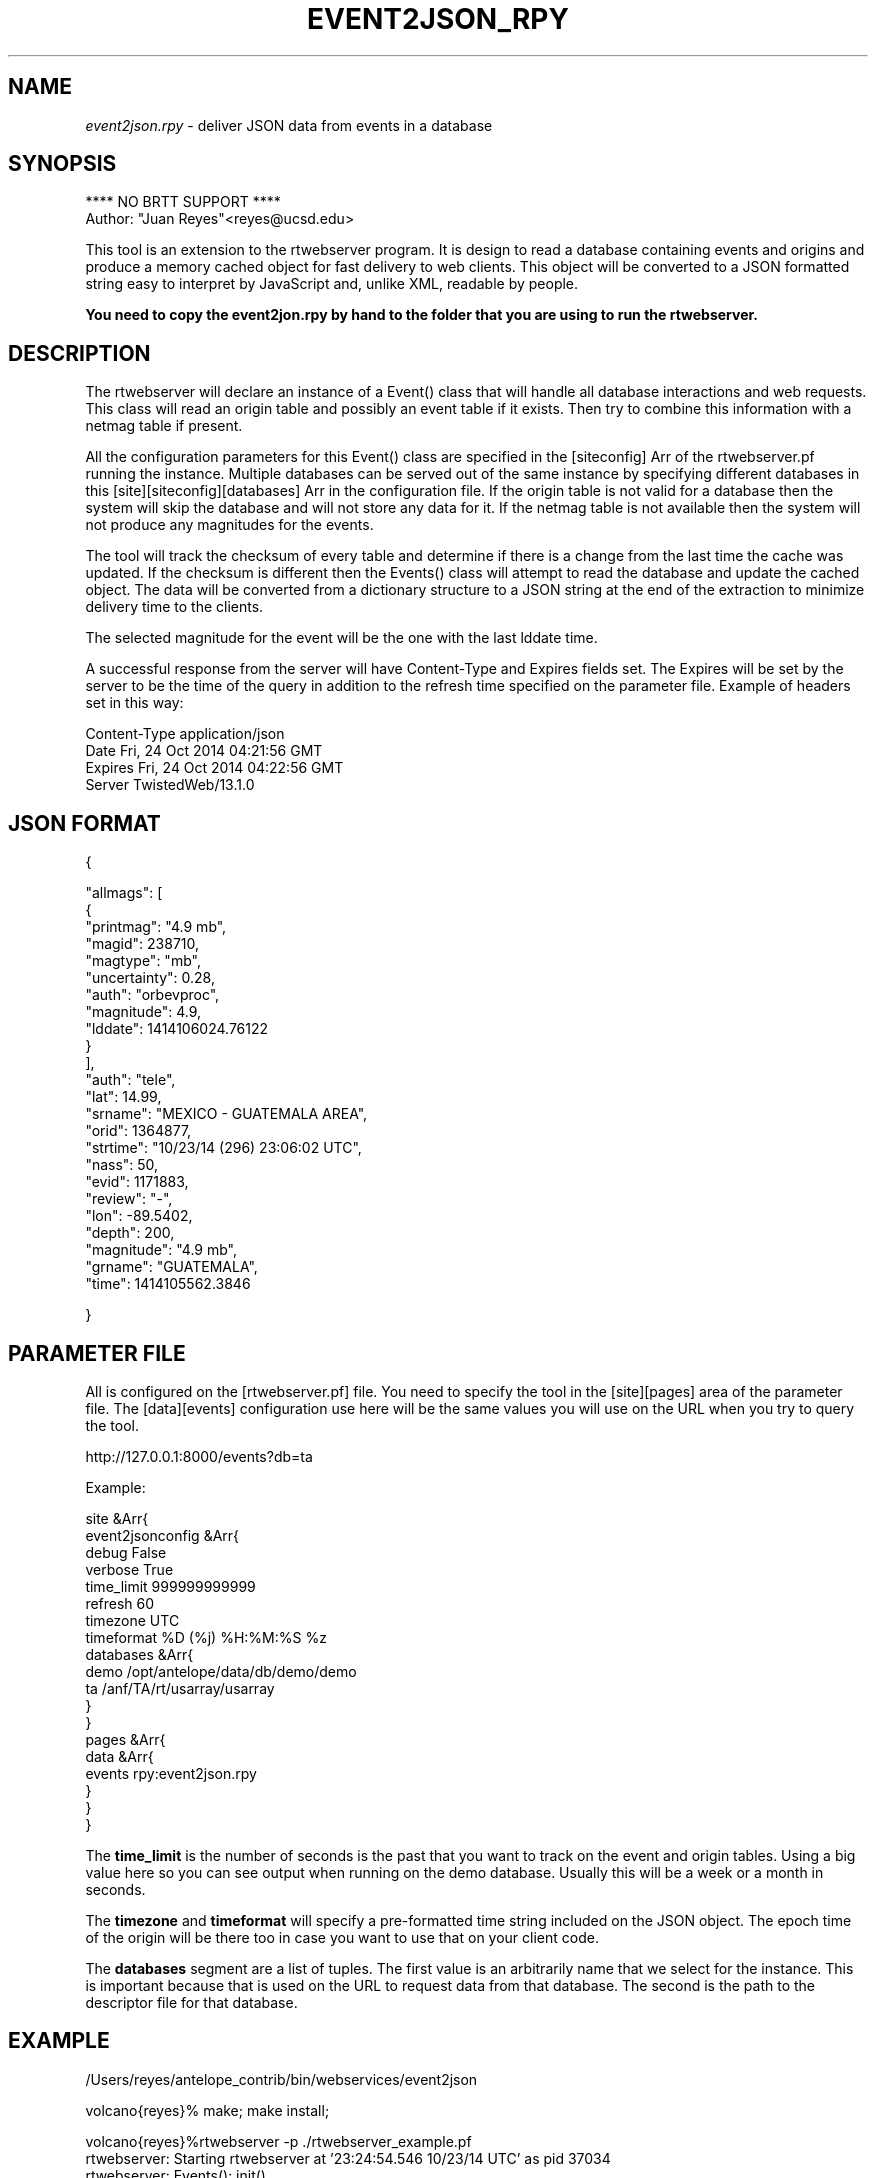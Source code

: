 .TH EVENT2JSON_RPY 3

.SH NAME
\fIevent2json.rpy\fR \- deliver JSON data from events in a database

.SH SYNOPSIS
.nf
**** NO BRTT SUPPORT ****
Author: "Juan Reyes"<reyes@ucsd.edu>
.fi
.PP
This tool is an extension to the rtwebserver program. It is design to read a
database containing events and origins and produce a memory cached object for
fast delivery to web clients. This object will be converted to a JSON formatted
string easy to interpret by JavaScript and, unlike XML, readable by people.

.B You need to copy the event2jon.rpy by hand to the folder that you are
.B using to run the rtwebserver.

.SH DESCRIPTION
.LP
The rtwebserver will declare an instance of a Event() class that will handle all
database interactions and web requests. This class will read an origin table and
possibly an event table if it exists. Then try to combine this information with
a netmag table if present.
.LP
All the configuration parameters for  this Event() class are specified in the
[siteconfig] Arr of the rtwebserver.pf running the instance. Multiple databases
can be served out of the same instance by specifying different databases in this
[site][siteconfig][databases] Arr in the configuration file. If the origin table
is not valid for a database then the system will skip the database and will not
store any data for it.  If the netmag table is not available then the system
will not produce any magnitudes for the events.
.LP
The tool will track the checksum of every table and determine if there is a
change from the last time the cache was updated. If the checksum is different
then the Events() class will attempt to read the database and update the cached
object. The data will be converted from a dictionary structure to a JSON string
at the end of the extraction to minimize delivery time to the clients.
.LP
The selected magnitude for the event will be the one with the last lddate time.
.LP
A successful response from the server will have Content-Type and Expires fields
set. The Expires will be set by the server to be the time of the query in
addition to the refresh time specified on the parameter file. Example of
headers set in this way:

.nf
Content-Type    application/json
Date    Fri, 24 Oct 2014 04:21:56 GMT
Expires Fri, 24 Oct 2014 04:22:56 GMT
Server  TwistedWeb/13.1.0
.fi




.SH JSON FORMAT
.nf
{

    "allmags": [
        {
            "printmag": "4.9 mb",
            "magid": 238710,
            "magtype": "mb",
            "uncertainty": 0.28,
            "auth": "orbevproc",
            "magnitude": 4.9,
            "lddate": 1414106024.76122
        }
    ],
    "auth": "tele",
    "lat": 14.99,
    "srname": "MEXICO - GUATEMALA AREA",
    "orid": 1364877,
    "strtime": "10/23/14 (296) 23:06:02 UTC",
    "nass": 50,
    "evid": 1171883,
    "review": "-",
    "lon": -89.5402,
    "depth": 200,
    "magnitude": "4.9 mb",
    "grname": "GUATEMALA",
    "time": 1414105562.3846

}
.fi



.SH PARAMETER FILE

.PP
All is configured on the [rtwebserver.pf] file. You  need to specify
the tool in the [site][pages] area of the parameter file. The [data][events]
configuration use here will be the same values you will use on the URL when
you try to query the tool.

http://127.0.0.1:8000/events?db=ta

Example:

.nf
site &Arr{
   event2jsonconfig &Arr{
        debug           False
        verbose         True
        time_limit      999999999999
        refresh         60
        timezone        UTC
        timeformat      %D (%j) %H:%M:%S %z
        databases &Arr{
                demo    /opt/antelope/data/db/demo/demo
                ta      /anf/TA/rt/usarray/usarray
        }
   }
   pages &Arr{
       data &Arr{
           events     rpy:event2json.rpy
       }
   }
}
.fi



The \fBtime_limit\fR is the number of seconds is the past that you want to track
on the event and origin tables. Using a big value here so you can see output
when running on the demo database. Usually this will be a week or a month in
seconds.

The \fBtimezone\fR and \fBtimeformat\fR will specify a pre-formatted time string
included on the JSON object. The epoch time of the origin will be there too in
case you want to use that on your client code.

The \fBdatabases\fR segment are a list of tuples. The first value is an
arbitrarily name that we select for the instance. This is important because
that is used on the URL to request data from that database. The second is the
path to the descriptor file for that database.

.SH EXAMPLE

.nf
/Users/reyes/antelope_contrib/bin/webservices/event2json

volcano{reyes}% make; make install;

volcano{reyes}%rtwebserver -p ./rtwebserver_example.pf
rtwebserver: Starting rtwebserver at '23:24:54.546 10/23/14 UTC' as pid 37034
rtwebserver: Events(): init()
rtwebserver:  debug: False
rtwebserver:  verbose: True
rtwebserver:  timeformat: %D (%j) %H:%M:%S %z
rtwebserver:  timezone: UTC
rtwebserver:  time_limit: 999999999999
rtwebserver:  dbname: {'demo': '/opt/antelope/data/db/demo/demo'}
rtwebserver:  refresh: 60
rtwebserver:  ####################
rtwebserver:  Loading Events!
rtwebserver:  ####################
rtwebserver: Test demo db: /opt/antelope/data/db/demo/demo
rtwebserver *complain*: Empty or missing /opt/antelope/data/db/demo/demo.event
rtwebserver: Loading Events()
rtwebserver: Events(demo): updating from /opt/antelope/data/db/demo/demo
rtwebserver: Done loading Events()

rtwebserver: READY!
.fi

.SH "SEE ALSO"
.nf
rtwebserver(1), rtwebserver_rpy(3y)
.fi

.SH "BUGS AND CAVEATS"
**** NO BRTT SUPPORT ****

You DON'T need to copy the code to the folder structure running the rtwebserver
instance. Just make sure that you "make install;" the code and then set the
absolute path on the rtwebserver.pf file for the rpy file.


.SH AUTHOR
Juan Reyes <reyes@ucsd.edu>

